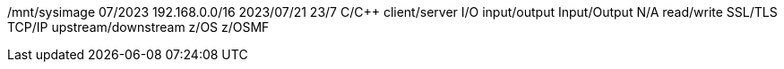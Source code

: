 /mnt/sysimage
07/2023
192.168.0.0/16
2023/07/21
23/7
C/C++
client/server
I/O
input/output
Input/Output
N/A
read/write
SSL/TLS
TCP/IP
upstream/downstream
z/OS
z/OSMF
